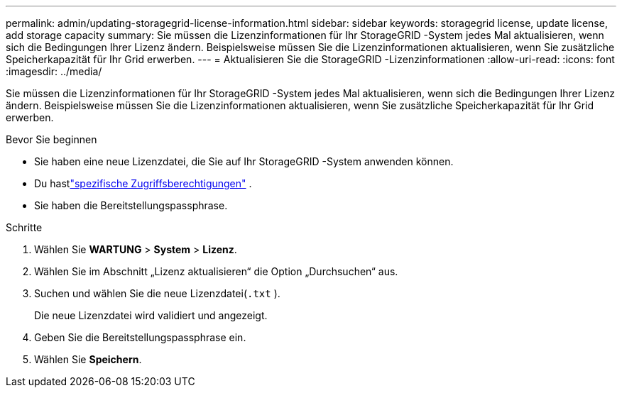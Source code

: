 ---
permalink: admin/updating-storagegrid-license-information.html 
sidebar: sidebar 
keywords: storagegrid license, update license, add storage capacity 
summary: Sie müssen die Lizenzinformationen für Ihr StorageGRID -System jedes Mal aktualisieren, wenn sich die Bedingungen Ihrer Lizenz ändern.  Beispielsweise müssen Sie die Lizenzinformationen aktualisieren, wenn Sie zusätzliche Speicherkapazität für Ihr Grid erwerben. 
---
= Aktualisieren Sie die StorageGRID -Lizenzinformationen
:allow-uri-read: 
:icons: font
:imagesdir: ../media/


[role="lead"]
Sie müssen die Lizenzinformationen für Ihr StorageGRID -System jedes Mal aktualisieren, wenn sich die Bedingungen Ihrer Lizenz ändern.  Beispielsweise müssen Sie die Lizenzinformationen aktualisieren, wenn Sie zusätzliche Speicherkapazität für Ihr Grid erwerben.

.Bevor Sie beginnen
* Sie haben eine neue Lizenzdatei, die Sie auf Ihr StorageGRID -System anwenden können.
* Du hastlink:admin-group-permissions.html["spezifische Zugriffsberechtigungen"] .
* Sie haben die Bereitstellungspassphrase.


.Schritte
. Wählen Sie *WARTUNG* > *System* > *Lizenz*.
. Wählen Sie im Abschnitt „Lizenz aktualisieren“ die Option „Durchsuchen“ aus.
. Suchen und wählen Sie die neue Lizenzdatei(`.txt` ).
+
Die neue Lizenzdatei wird validiert und angezeigt.

. Geben Sie die Bereitstellungspassphrase ein.
. Wählen Sie *Speichern*.

